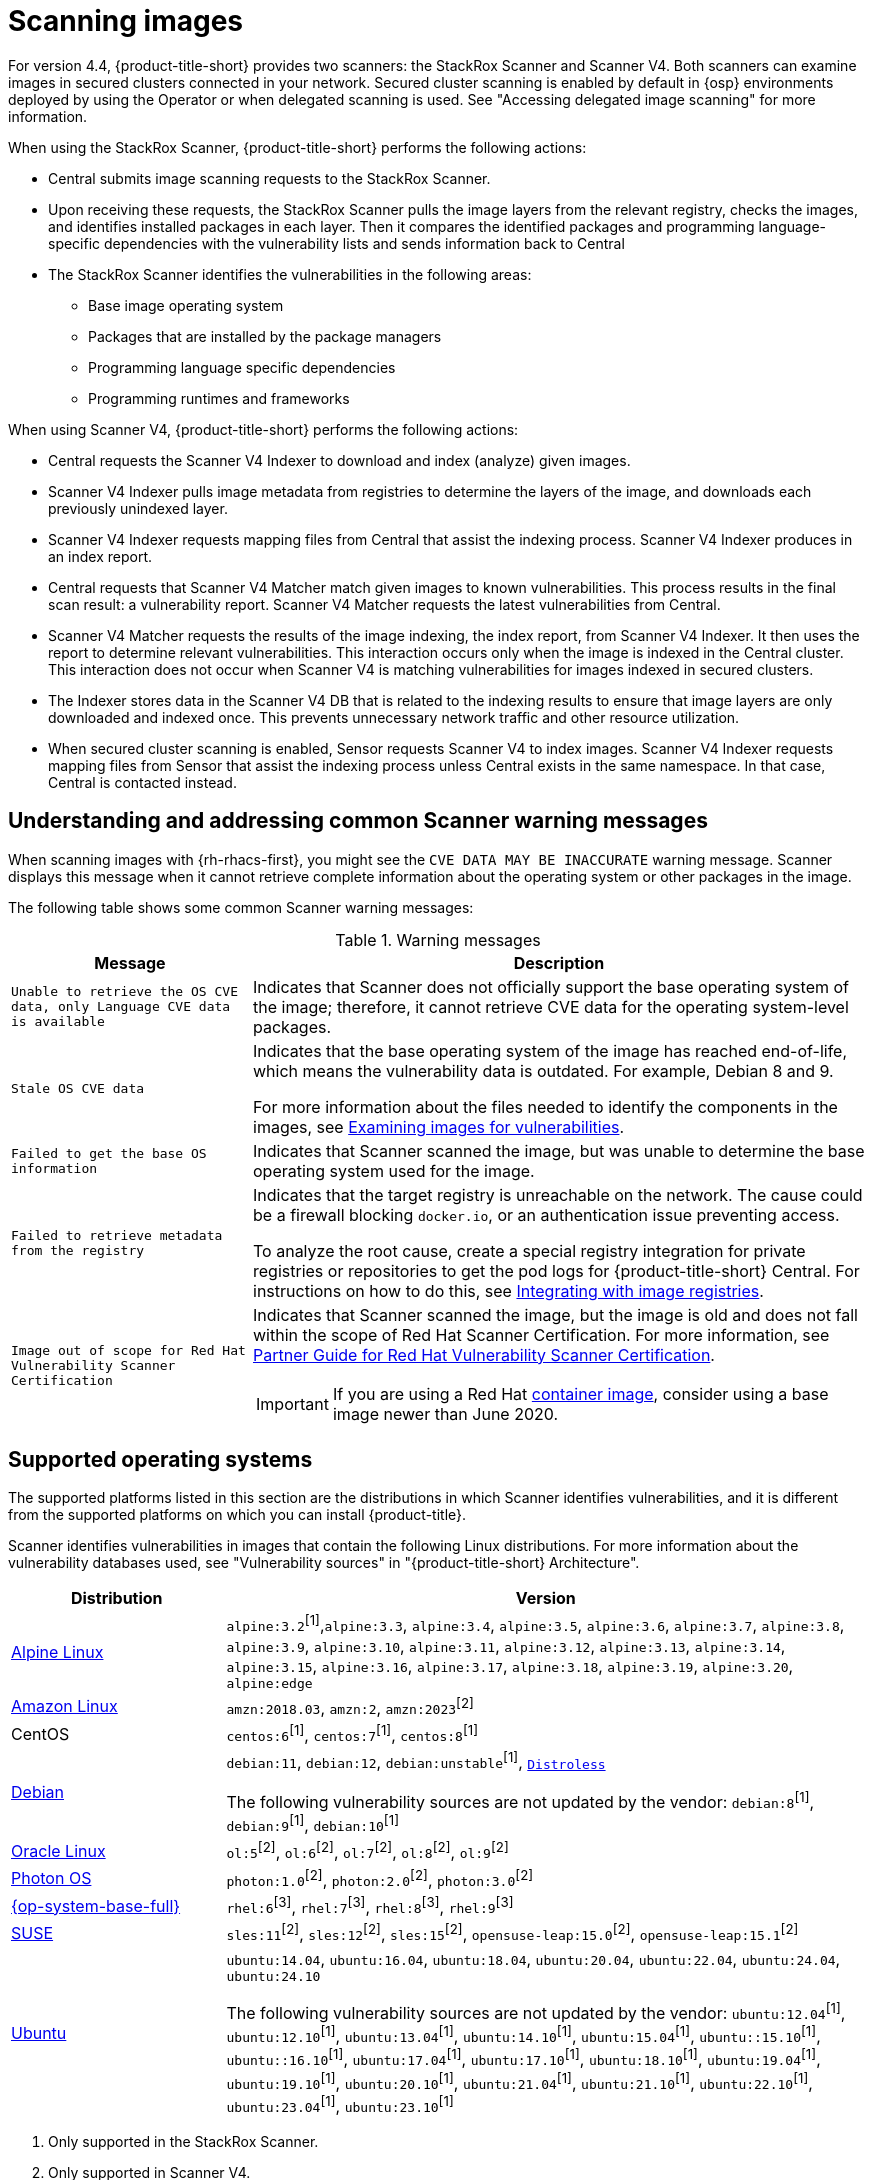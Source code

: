 // Module included in the following assemblies:
//
// * operating/examine-images-for-vulnerabilities.adoc
:_mod-docs-content-type: CONCEPT
[id="scanning-images_{context}"]
= Scanning images

[role="_abstract"]

For version 4.4, {product-title-short} provides two scanners: the StackRox Scanner and Scanner V4. Both scanners can examine images in secured clusters connected in your network. Secured cluster scanning is enabled by default in {osp} environments deployed by using the Operator or when delegated scanning is used. See "Accessing delegated image scanning" for more information.

When using the StackRox Scanner, {product-title-short} performs the following actions:

* Central submits image scanning requests to the StackRox Scanner.
* Upon receiving these requests, the StackRox Scanner pulls the image layers from the relevant registry, checks the images, and identifies installed packages in each layer.
Then it compares the identified packages and programming language-specific dependencies with the vulnerability lists and sends information back to Central
* The StackRox Scanner identifies the vulnerabilities in the following areas:

** Base image operating system
** Packages that are installed by the package managers
** Programming language specific dependencies
** Programming runtimes and frameworks

When using Scanner V4, {product-title-short} performs the following actions:

* Central requests the Scanner V4 Indexer to download and index (analyze) given images.
* Scanner V4 Indexer pulls image metadata from registries to determine the layers of the image, and downloads each previously unindexed layer.
* Scanner V4 Indexer requests mapping files from Central that assist the indexing process. Scanner V4 Indexer produces in an index report.
* Central requests that Scanner V4 Matcher match given images to known vulnerabilities. This process results in the final scan result: a vulnerability report. Scanner V4 Matcher requests the latest vulnerabilities from Central.
* Scanner V4 Matcher requests the results of the image indexing, the index report, from Scanner V4 Indexer. It then uses the report to determine relevant vulnerabilities. This interaction occurs only when the image is indexed in the Central cluster. This interaction does not occur when Scanner V4 is matching vulnerabilities for images indexed in secured clusters.
* The Indexer stores data in the Scanner V4 DB that is related to the indexing results to ensure that image layers are only downloaded and indexed once. This prevents unnecessary network traffic and other resource utilization.
* When secured cluster scanning is enabled, Sensor requests Scanner V4 to index images. Scanner V4 Indexer requests mapping files from Sensor that assist the indexing process unless Central exists in the same namespace. In that case, Central is contacted instead.

[id="common-scanner-warning-messages_{context}"]
== Understanding and addressing common Scanner warning messages

When scanning images with {rh-rhacs-first}, you might see the `CVE DATA MAY BE INACCURATE` warning message.
Scanner displays this message when it cannot retrieve complete information about the operating system or other packages in the image.

The following table shows some common Scanner warning messages:

.Warning messages
[%autowidth]
|===
| *Message* | *Description*

|`Unable to retrieve the OS CVE data, only Language CVE data is available`
|Indicates that Scanner does not officially support the base operating system of the image; therefore, it cannot retrieve CVE data for the operating system-level packages.

|`Stale OS CVE data`
|Indicates that the base operating system of the image has reached end-of-life, which means the vulnerability data is outdated. For example, Debian 8 and 9.

For more information about the files needed to identify the components in the images, see xref:../operating/examine-images-for-vulnerabilities.adoc#examine-images-for-vulnerabilities[Examining images for vulnerabilities].


|`Failed to get the base OS information`
|Indicates that Scanner scanned the image, but was unable to determine the base operating system used for the image.

|`Failed to retrieve metadata from the registry`
|Indicates that the target registry is unreachable on the network. The cause could be a firewall blocking `docker.io`, or an authentication issue preventing access.

To analyze the root cause, create a special registry integration for private registries or repositories to get the pod logs for {product-title-short} Central. For instructions on how to do this, see xref:../integration/integrate-with-image-registries.adoc[Integrating with image registries].

|`Image out of scope for Red{nbsp}Hat Vulnerability Scanner Certification`
a|Indicates that Scanner scanned the image, but the image is old and does not fall within the scope of Red{nbsp}Hat Scanner Certification. For more information, see https://redhat-connect.gitbook.io/partner-guide-red-hat-vulnerability-scanner-cert/[Partner Guide for Red{nbsp}Hat Vulnerability Scanner Certification].

IMPORTANT: If you are using a Red{nbsp}Hat link:https://catalog.redhat.com/software/containers/explore[container image], consider using a base image newer than June 2020.

|===

[id="supported-operating-systems_{context}"]
== Supported operating systems

The supported platforms listed in this section are the distributions in which Scanner identifies vulnerabilities, and it is different from the supported platforms on which you can install {product-title}.

Scanner identifies vulnerabilities in images that contain the following Linux distributions. For more information about the vulnerability databases used, see "Vulnerability sources" in "{product-title-short} Architecture".

[cols="1,3",options="header"]
|===
| Distribution | Version

| link:https://www.alpinelinux.org/[Alpine Linux]
| `alpine:3.2`^[1]^,`alpine:3.3`, `alpine:3.4`, `alpine:3.5`, `alpine:3.6`, `alpine:3.7`, `alpine:3.8`, `alpine:3.9`, `alpine:3.10`, `alpine:3.11`, `alpine:3.12`, `alpine:3.13`, `alpine:3.14`, `alpine:3.15`, `alpine:3.16`, `alpine:3.17`, `alpine:3.18`, `alpine:3.19`, `alpine:3.20`, `alpine:edge`

| link:https://aws.amazon.com/amazon-linux-ami[Amazon Linux]
| `amzn:2018.03`, `amzn:2`, `amzn:2023`^[2]^

| CentOS
| `centos:6`^[1]^, `centos:7`^[1]^, `centos:8`^[1]^

| link:https://www.debian.org/releases/[Debian]
| `debian:11`, `debian:12`, `debian:unstable`^[1]^, link:https://github.com/GoogleContainerTools/distroless[`Distroless`]

The following vulnerability sources are not updated by the vendor:
`debian:8`^[1]^, `debian:9`^[1]^, `debian:10`^[1]^

| link:https://www.oracle.com/linux/[Oracle Linux]
| `ol:5`^[2]^, `ol:6`^[2]^, `ol:7`^[2]^, `ol:8`^[2]^, `ol:9`^[2]^

| link:https://vmware.github.io/photon/assets/files/html/3.0/Introduction.html[Photon OS]
| `photon:1.0`^[2]^, `photon:2.0`^[2]^, `photon:3.0`^[2]^

| link:https://www.redhat.com/en/technologies/linux-platforms/enterprise-linux[{op-system-base-full}]
| `rhel:6`^[3]^, `rhel:7`^[3]^, `rhel:8`^[3]^, `rhel:9`^[3]^

| link:https://www.suse.com/[SUSE]
| `sles:11`^[2]^, `sles:12`^[2]^, `sles:15`^[2]^, `opensuse-leap:15.0`^[2]^, `opensuse-leap:15.1`^[2]^

| link:http://releases.ubuntu.com/[Ubuntu]
| `ubuntu:14.04`, `ubuntu:16.04`, `ubuntu:18.04`, `ubuntu:20.04`, `ubuntu:22.04`, `ubuntu:24.04`, `ubuntu:24.10`

The following vulnerability sources are not updated by the vendor:
`ubuntu:12.04`^[1]^, `ubuntu:12.10`^[1]^, `ubuntu:13.04`^[1]^, `ubuntu:14.10`^[1]^, `ubuntu:15.04`^[1]^, `ubuntu::15.10`^[1]^, `ubuntu::16.10`^[1]^, `ubuntu:17.04`^[1]^, `ubuntu:17.10`^[1]^, `ubuntu:18.10`^[1]^, `ubuntu:19.04`^[1]^, `ubuntu:19.10`^[1]^, `ubuntu:20.10`^[1]^, `ubuntu:21.04`^[1]^, `ubuntu:21.10`^[1]^, `ubuntu:22.10`^[1]^, `ubuntu:23.04`^[1]^, `ubuntu:23.10`^[1]^
|===
. Only supported in the StackRox Scanner.
. Only supported in Scanner V4.
. Images older than June 2020 are not supported in Scanner V4.

[NOTE]
====
Scanner does not support the Fedora operating system because Fedora does not maintain a vulnerability database.
However, Scanner still detects language-specific vulnerabilities in Fedora-based images.
====

[id="supported-package-formats_{context}"]
== Supported package formats

Scanner can check for vulnerabilities in images that use the following package formats:

[cols="2",options="header"]
|===
| Package format | Package managers

| apk
| apk

| dpkg
| apt, dpkg

| rpm
| dnf, microdnf, rpm, yum
|===

[id="supported-programming-languages_{context}"]
== Supported programming languages

Scanner can check for vulnerabilities in dependencies for the following programming languages:

[cols="1,3",options="header"]
|===
| Programming language | Package format

| Go^[1]^
| Binaries: The standard library version used to build the binary is analyzed. If the binaries are built with module support (go.mod), then the dependencies are also analyzed.

| Java
| JAR, WAR, EAR, JPI, HPI

| JavaScript
| package.json

| Python
| egg, wheel

| Ruby
| gem
|===
. Only supported in Scanner V4.

[id="supported-runtimes-frameworks_{context}"]
== Supported runtimes and frameworks

Beginning from {product-title} 3.0.50 (Scanner version 2.5.0), the StackRox Scanner identifies vulnerabilities in the following developer platforms:

* .NET Core
* ASP.NET Core

These are not supported by Scanner V4.
